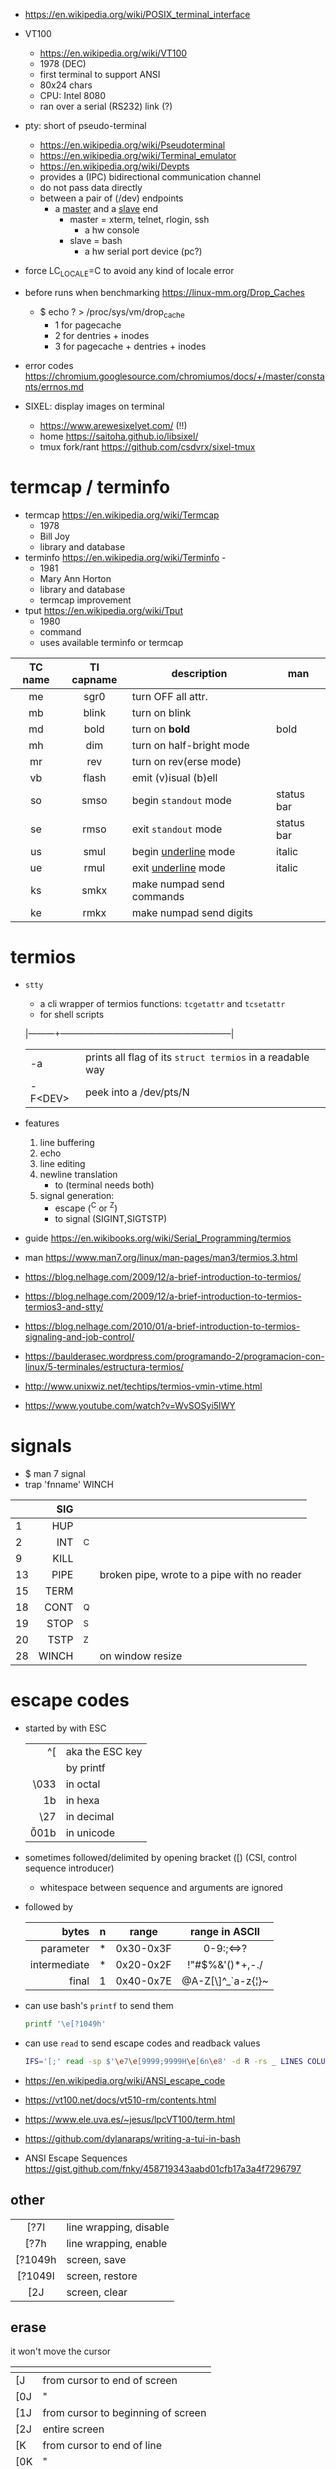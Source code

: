 - https://en.wikipedia.org/wiki/POSIX_terminal_interface

- VT100
  - https://en.wikipedia.org/wiki/VT100
  - 1978 (DEC)
  - first terminal to support ANSI
  - 80x24 chars
  - CPU: Intel 8080
  - ran over a serial (RS232) link (?)

- pty: short of pseudo-terminal
  - https://en.wikipedia.org/wiki/Pseudoterminal
  - https://en.wikipedia.org/wiki/Terminal_emulator
  - https://en.wikipedia.org/wiki/Devpts
  - provides a (IPC) bidirectional communication channel
  - do not pass data directly
  - between a pair of (/dev) endpoints
    [[https://blog.nelhage.com/images/posts/2009/12/termios.png]]
    - a _master_ and a _slave_ end
      - master = xterm, telnet, rlogin, ssh
        - a hw console
      - slave = bash
        - a hw serial port device (pc?)
    [[https://upload.wikimedia.org/wikipedia/commons/thumb/6/62/Termios-script-diagram.svg/910px-Termios-script-diagram.svg.png]]

- force LC_LOCALE=C to avoid any kind of locale error
- before runs when benchmarking https://linux-mm.org/Drop_Caches
  - $ echo ? > /proc/sys/vm/drop_cache
    - 1 for  pagecache
    - 2 for  dentries + inodes
    - 3 for  pagecache + dentries + inodes

- error codes https://chromium.googlesource.com/chromiumos/docs/+/master/constants/errnos.md

- SIXEL: display images on terminal
  - https://www.arewesixelyet.com/ (!!)
  - home https://saitoha.github.io/libsixel/
  - tmux fork/rant https://github.com/csdvrx/sixel-tmux

* termcap / terminfo

- termcap https://en.wikipedia.org/wiki/Termcap
  - 1978
  - Bill Joy
  - library and database

- terminfo https://en.wikipedia.org/wiki/Terminfo -
  - 1981
  - Mary Ann Horton
  - library and database
  - termcap improvement

- tput https://en.wikipedia.org/wiki/Tput
  - 1980
  - command
  - uses available terminfo or termcap

|---------+------------+---------------------------+------------|
|   <c>   |    <c>     |                           |            |
| TC name | TI capname | description               | man        |
|---------+------------+---------------------------+------------|
|   me    |    sgr0    | turn OFF all attr.        |            |
|   mb    |   blink    | turn on blink             |            |
|   md    |    bold    | turn on *bold*            | bold       |
|   mh    |    dim     | turn on half-bright mode  |            |
|   mr    |    rev     | turn on rev(erse mode)    |            |
|   vb    |   flash    | emit (v)isual (b)ell      |            |
|   so    |    smso    | begin =standout= mode     | status bar |
|   se    |    rmso    | exit =standout= mode      | status bar |
|   us    |    smul    | begin _underline_ mode    | italic     |
|   ue    |    rmul    | exit _underline_ mode     | italic     |
|---------+------------+---------------------------+------------|
|   ks    |    smkx    | make numpad send commands |            |
|   ke    |    rmkx    | make numpad send digits   |            |
|---------+------------+---------------------------+------------|

* termios

- =stty=
  - a cli wrapper of termios functions: ~tcgetattr~ and ~tcsetattr~
  - for shell scripts
  |---------+-----------------------------------------------------------|
  | -a      | prints all flag of its ~struct termios~ in a readable way |
  | -F<DEV> | peek into a /dev/pts/N                                    |
  |---------+-----------------------------------------------------------|

- features
  1) line buffering
  2) echo
  3) line editing
  4) newline translation
     - \n to \r\n (terminal needs both)
  5) signal generation:
     - escape (^C or ^Z)
     - to signal (SIGINT,SIGTSTP)
- guide https://en.wikibooks.org/wiki/Serial_Programming/termios
- man https://www.man7.org/linux/man-pages/man3/termios.3.html
- https://blog.nelhage.com/2009/12/a-brief-introduction-to-termios/
- https://blog.nelhage.com/2009/12/a-brief-introduction-to-termios-termios3-and-stty/
- https://blog.nelhage.com/2010/01/a-brief-introduction-to-termios-signaling-and-job-control/
- https://baulderasec.wordpress.com/programando-2/programacion-con-linux/5-terminales/estructura-termios/
- http://www.unixwiz.net/techtips/termios-vmin-vtime.html
- https://www.youtube.com/watch?v=WvSOSyi5lWY
* signals

- $ man 7 signal
- trap 'fnname' WINCH
|----+-------+----+---------------------------------------------|
|    |   <r> |    |                                             |
|    |   SIG |    |                                             |
|----+-------+----+---------------------------------------------|
|  1 |   HUP |    |                                             |
|  2 |   INT | ^C |                                             |
|  9 |  KILL |    |                                             |
| 13 |  PIPE |    | broken pipe, wrote to a pipe with no reader |
| 15 |  TERM |    |                                             |
| 18 |  CONT | ^Q |                                             |
| 19 |  STOP | ^S |                                             |
| 20 |  TSTP | ^Z |                                             |
| 28 | WINCH |    | on window resize                            |
|----+-------+----+---------------------------------------------|

* escape codes

- started by with ESC
  |--------+-----------------|
  |    <r> |                 |
  |     ^[ | aka the ESC key |
  |     \e | by printf       |
  |   \033 | in octal        |
  |   \x1b | in hexa         |
  |    \27 | in decimal      |
  | \u001b | in unicode      |
  |--------+-----------------|

- sometimes followed/delimited by opening bracket ([) (CSI, control sequence introducer)
  - whitespace between sequence and arguments are ignored

- followed by
  |--------------+---+-----------+-------------------|
  |          <r> |   |           |        <c>        |
  |        bytes | n | range     |  range in ASCII   |
  |--------------+---+-----------+-------------------|
  |    parameter | * | 0x30-0x3F |     0-9:;<=>?     |
  | intermediate | * | 0x20-0x2F |  !"#$%&'()*+,-./  |
  |        final | 1 | 0x40-0x7E | @A-Z[\]^_`a-z{¦}~ |
  |--------------+---+-----------+-------------------|

- can use bash's =printf= to send them
  #+begin_src sh
    printf '\e[?1049h'
  #+end_src

- can use =read= to send escape codes and readback values
  #+begin_src sh
  IFS='[;' read -sp $'\e7\e[9999;9999H\e[6n\e8' -d R -rs _ LINES COLUMNS
  #+end_src

- https://en.wikipedia.org/wiki/ANSI_escape_code
- https://vt100.net/docs/vt510-rm/contents.html
- https://www.ele.uva.es/~jesus/lpcVT100/term.html
- https://github.com/dylanaraps/writing-a-tui-in-bash

- ANSI Escape Sequences https://gist.github.com/fnky/458719343aabd01cfb17a3a4f7296797

** other
|---------+------------------------|
|   <c>   |                        |
|---------+------------------------|
|  [?7l   | line wrapping, disable |
|  [?7h   | line wrapping, enable  |
|---------+------------------------|
| [?1049h | screen, save           |
| [?1049l | screen, restore        |
|   [2J   | screen, clear          |
|---------+------------------------|
** erase
it won't move the cursor
|-----+------------------------------------|
| \e  |                                    |
|-----+------------------------------------|
| [J  | from cursor to end of screen       |
| [0J | "                                  |
| [1J | from cursor to beginning of screen |
| [2J | entire screen                      |
|-----+------------------------------------|
| [K  | from cursor to end of line         |
| [0K | "                                  |
| [1K | from start of line to cursor       |
| [2K | entire line                        |
| [3J | saved lines                        |
|-----+------------------------------------|
** cursor
|-------------+-------------------------------|
|         <r> |                               |
|          \e |                               |
|-------------+-------------------------------|
|       [?251 | hide                          |
|       [?25h | show                          |
|           7 | save current position         |
|           8 | restore position              |
|         [6n | get position                  |
|-------------+-------------------------------|
|          [H | move to 0,0                   |
|      [3;10H | move to 3,10 (line,column)    |
|         [5H | move to 5 (line)              |
| [9999;9999H | move to bottom right corner   |
|-------------+-------------------------------|
|        [10A | move 10 lines up              |
|         [#A | move # lines up               |
|         [#B | move # lines down             |
|         [#C | move # columns forward        |
|         [#D | move # columns back           |
|         [#E | move beginning of next line # |
|         [#F | move beginning of prev line # |
|         [#G | move to column #              |
|-------------+-------------------------------|
** font - style
|-----+-------+-------------------|
| \e  | reset |                   |
|-----+-------+-------------------|
| [0m |       | reset style+color |
| [1m | [22m  | bold              |
| [2m | [22m  | dim/faint         |
| [3m | [23m  | italic            |
| [4m | [24m  | underline         |
| [5m | [25m  | blinking          |
| [7m | [27m  | inverse           |
| [8m | [28m  | invisible         |
| [9m | [29m  | strikethrough     |
|-----+-------+-------------------|
** font - 8 colors

#+begin_src sh
'\e[1;31mHello'    # 1=fg        bold red foreground
'\e[2;37;41mWorld' # 2=fg&bg dimmed white foreground with red background.
#+end_src

FG = foreground color BG = background color
|---------+----+----|
|     <r> |    |    |
|    NAME | FG | BG |
|---------+----+----|
|   black | 30 | 40 |
|     red | 31 | 41 |
|   green | 32 | 42 |
|  yellow | 33 | 43 |
|    blue | 34 | 44 |
| magenta | 35 | 45 |
|    cyan | 36 | 46 |
|   white | 37 | 47 |
| default | 39 | 49 |
|   reset |  0 |  0 |
|---------+----+----|
** font - 256 colors

#+begin_src sh
  '\e[38;5;{ID}m' # fg
  '\e[48;5;{ID}m' # bg
#+end_src

where ID is a color id between 0 and 255
#+ATTR_ORG: :width 500
[[https://user-images.githubusercontent.com/995050/47952855-ecb12480-df75-11e8-89d4-ac26c50e80b9.png]]

** font - rgb colors

#+begin_src sh
 '[38;2;{r};{g};{b}m' # fg color
 '[48;2;{r};{g};{b}m' # bg color
#+end_src

** video 23 |  Weaponizing Plain Text ANSI Escape Sequences as a Forensic Nightmare - STÖK https://www.youtube.com/watch?v=3T2Al3jdY38
* articles

- 06 https://ridiculousfish.com/blog/posts/old-age-and-treachery.html
- 17 http://www.pixelbeat.org/docs/unix-parallel-tools.html
- 18 https://pspodcasting.net/dan/blog/2018/console_desktop.html
- 20 https://pspodcasting.net/dan/blog/2020/complexity.pdf
- 22 https://pspodcasting.net/dan/blog/2022/ancient_unix.html
- 23 https://muhammadraza.me/2023/webscraping-in-bash/
